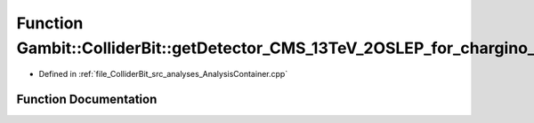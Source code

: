 .. _exhale_function_AnalysisContainer_8cpp_1a784504c739924a2dd776cbb3459d25ab:

Function Gambit::ColliderBit::getDetector_CMS_13TeV_2OSLEP_for_chargino_36invfb
===============================================================================

- Defined in :ref:`file_ColliderBit_src_analyses_AnalysisContainer.cpp`


Function Documentation
----------------------


.. doxygenfunction:: Gambit::ColliderBit::getDetector_CMS_13TeV_2OSLEP_for_chargino_36invfb()
   :project: GAMBIT